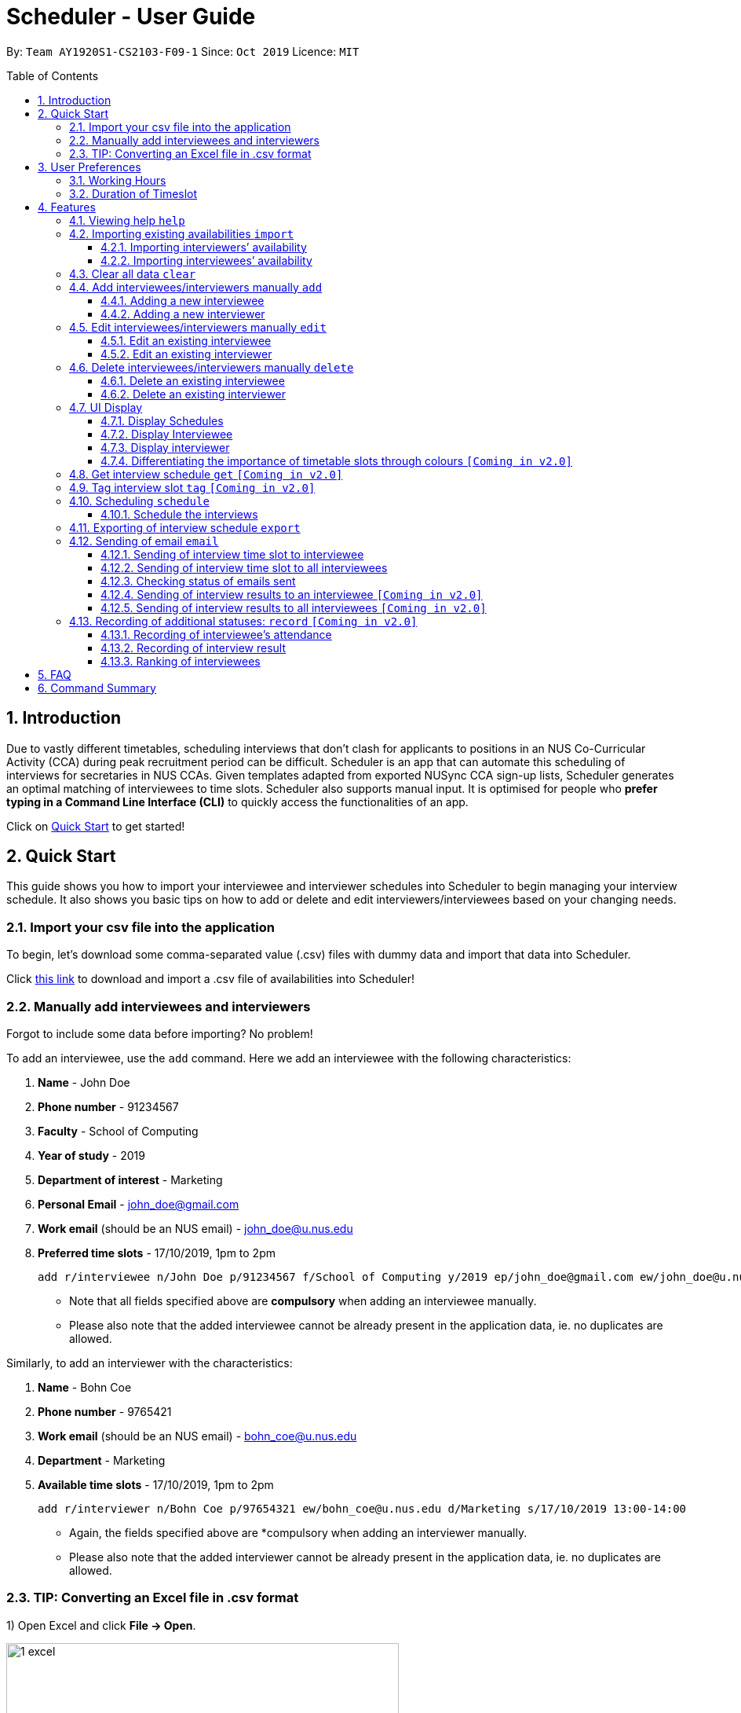 = Scheduler - User Guide
:site-section: UserGuide
:toc:
:toc-title: Table of Contents
:toc-placement: preamble
:toclevels: 3
:sectnums:
:imagesDir: images
:stylesDir: stylesheets
:xrefstyle: full
:experimental:
ifdef::env-github[]
:tip-caption: :bulb:
:note-caption: :information_source:
:warning-caption: :warning_sign:
endif::[]
:repoURL: https://github.com/se-edu/addressbook-level3

By: `Team AY1920S1-CS2103-F09-1`      Since: `Oct 2019`      Licence: `MIT`

== Introduction
Due to vastly different timetables, scheduling interviews that don't clash for applicants to positions in an NUS
Co-Curricular Activity (CCA) during peak recruitment period can be difficult. Scheduler is an app that can automate this scheduling of interviews for
secretaries in NUS CCAs. Given templates adapted from exported NUSync CCA sign-up lists, Scheduler generates an optimal
matching of interviewees to time slots. Scheduler also supports manual input. It is optimised for people who **prefer
typing in a Command Line Interface (CLI)** to quickly access the functionalities of an app. +

Click on <<Quick Start, Quick Start>> to get started!

== Quick Start
This guide shows you how to import your interviewee and interviewer schedules into Scheduler to begin managing your interview schedule.
It also shows you basic tips on how to add or delete and edit interviewers/interviewees based on your changing needs.

=== Import your csv file into the application
To begin, let's download some comma-separated value (.csv) files with dummy data and import that data into Scheduler.

Click <<Importing existing availabilities `import`, this link>> to download and import a .csv file of availabilities into Scheduler!

=== Manually add interviewees and interviewers
Forgot to include some data before importing? No problem!

To add an interviewee, use the `add` command. Here we add an interviewee with the following characteristics:

. *Name* - John Doe
. *Phone number* - 91234567
. *Faculty* - School of Computing
. *Year of study* - 2019
. *Department of interest* - Marketing
. *Personal Email* - john_doe@gmail.com
. *Work email* (should be an NUS email) - john_doe@u.nus.edu
. *Preferred time slots* - 17/10/2019, 1pm to 2pm

 add r/interviewee n/John Doe p/91234567 f/School of Computing y/2019 ep/john_doe@gmail.com ew/john_doe@u.nus.edu d/Marketing s/17/10/2019 13:00-14:00

* Note that all fields specified above are *compulsory* when adding an interviewee manually.
* Please also note that the added interviewee cannot be already present in the application data, ie. no duplicates are allowed.

Similarly, to add an interviewer with the characteristics:

. *Name* - Bohn Coe
. *Phone number* - 9765421
. *Work email* (should be an NUS email) - bohn_coe@u.nus.edu
. *Department* - Marketing
. *Available time slots* - 17/10/2019, 1pm to 2pm

 add r/interviewer n/Bohn Coe p/97654321 ew/bohn_coe@u.nus.edu d/Marketing s/17/10/2019 13:00-14:00

* Again, the fields specified above are *compulsory when adding an interviewer manually.
* Please also note that the added interviewer cannot be already present in the application data, ie. no duplicates are allowed.

=== TIP: Converting an Excel file in .csv format

1) Open Excel and click *File -> Open*.

image::quickstart/1_excel.png[width="500", align="left"]

2) In the dialog box, find the Excel file on your computer and click *Open*.

image::quickstart/2_excel.png[width="500", align="left"]

3) On the Excel toolbar, select *File > Save As*.

image::quickstart/3_excel.png[width="500", align="left"]

4) In the dialog box, type a new name for your file in the *File Name* field.

5) In the "Save as Type" drop-down menu, scroll down to locate and select *CSV (comma delimited)*.

image::quickstart/4_excel.png[width="500", align="left"]

6) Click *Save*.

image::quickstart/5_excel.png[width="500", align="left"]


== User Preferences
Scheduler is initialised with default user preferences.

If you wish to make changes to the user preferences, do the following steps: +

* Step 1: Run scheduler.jar at least once. You should notice new files added to the folder containing the application.
* Step 2: Open preferences.json using any word editor, eg. notepad.
* Step 3: Edit the relevant user preference fields.

The details of each user preference field is explained further in the following sections.

=== Working Hours
Each time slot that an interviewer or interviewee indicates, must be within the `startTime` and `endTime` of the pre-defined
working hours for it to be displayed in the schedules.

*Format:* +
`startTime` and `endTime` are defined as strings. It has to follow the string format "HH:mm".

*Default values:* +
`startTime`: "10:00" +
`endTime`: "21:00"

=== Duration of Timeslot
Each time slot that an interviewer or interviewee indicates, must be strictly of this pre-defined duration for it to be
 displayed in the schedules. This duration will also determine the number of timeslots daily, each with the indicated duration, from the `startTime` to `endTime` of pre-defined <<Working Hours, Working Hours>>.
*It is represented by `duration` in the user preference file.*

*Format:* +
`duration` is defined as a positive integer representing the number of minutes of each time slot.

*Default values:* +
`duration`: 30

WARNING: When adding interviewees or interviewers manually into Scheduler, the timeslots provided must have a duration (in minutes) that matches `duration`.
In addition, the timeslots indicated must also strictly follow the start and end times of each time slot. Refer to the example below for a clearer idea.

Example:

User preference:

 startTime: "10:00"
 endTime: "21:00"
 duration: 30

Result:

 Timeslots generated:
 10:00-10:30, 10:30-11:00, 11:00-11:30, .... , 20:00-20:30, 20:30-21:00
 //Timeslots are 30min intervals from 10:00 (startTime) to 21:00 (endTime)

As seen in the example above, timeslots are *unique* 30min intervals from the start to the end time of the Working Hours (10:00 to 21:00).
There is no overlap between timeslots. If the indicated duration is not divisible by the Working Hours, the last timeslot generated will be before the end time indicated.

IMPORTANT: The indicated timeslots, in adding or importing interviewers/interviewees, has to be one of these unique timeslots and *cannot take* any other values.
*Failure to do so will result in an inaccurate display of schedules.*


[[Features]]
== Features

====
*Command Format*

* Words in `UPPER_CASE` are the *parameters* to be supplied by the user.
* Items in square brackets `[]` are optional.
* Items with `...` after them can be used multiple times, including zero times.
* *Parameters* can be in any order. E.g if a command specifies `n/NAME p/PHONE`, passing the input as `p/PHONE n/NAME` is also acceptable.
* Example: `add r/interviewee n/NAME p/PHONE f/FACULTY y/YEAR_OF_STUDY ep/PERSONAL_EMAIL ew/NUS_WORK_EMAIL d/DEPARTMENT... s/SLOT... [t/TAG]...`
** `NAME`, `PHONE`. `FACULTY`, `YEAR_OF_STUDY`, `PERSONAL_EMAIL`, `NUS_WORK_EMAIL`, `DEPARTMENT`, `SLOT` and `TAG` are to be supplied by the user.
*** Valid input: `add r/interviewee n/John Doe p/88888888 f/School of Computing y/2019 ep/john_doe@gmail.com ew/john_doe@u.nus.edu d/Marketing s/17/10/2019 13:00-14:00 t/friends`
*** `t/friends` is optional, and can be omitted from the command.
*** Multiple tags can be supplied as input in place of just `t/friends`: `t/friends t/strong t/likesDogs`

====

=== Viewing help `help`
Shows helpful information on using this software.
Format: `help`

//tag::import
=== Importing existing availabilities `import`
2 types of data can be imported - interviewers' availabilities and interviewees' details.
Both of these details needs to be in CSV format and must follow the format given in the templates below.
The templates for the import commands can be found here:

* Interviewers' availability: http://bit.ly/interviewerTemplate
* Interviewees' details: http://bit.ly/intervieweeDetails

TIP: If you wish to import a new set of data of the same type, we strongly recommend that you use the <<Clear all data `clear`, Clear>> command to clear pre-existing data before re-importing newer data.
This is because Scheduler does not allow duplicate persons, for both interviewer and interviewee. Unless you are very certain that the
the second import does not contain any duplicate data, we would suggest that you run the 'clear' command beforehand.

Constraints:

* Data in .csv file must follow the settings defined in the user preference file. View <<User Preferences, User Preferences>> if you wish to change the
default settings.
* Data to be imported should only be in english and should strictly follow the format of the templates given above, e.g. format of headers and timeslots.

==== Importing interviewers’ availability
Imports interviewers’ availability from a comma separated values (CSV) file. After import command is ran, the GUI should display the imported data.

NOTE: The schedule displayed will only show timeslots within the <<Working Hours, Working Hours>> and <<Duration of Timeslot, Duration>> that the user has specified.

Key formatting information for Interviewer's Data:



* The first column of each day's schedule will consist of the timeslots for that day.
* Each timeslot should also be in the format `HH:mm - HH:mm`.
* The very first header at the top left-hand corner should indicate the day of the schedule. The subsequent headers should indicate the interviewers in the format `DEPARTMENT - INTERVIEWER'S_NAME`.
* A "1" in a timeslot represents that the interviewer in that column is *available* and "0" represents that he/she is *unavailable* for that particular timeslot.
* Separation of different days of schedules is made by leaving 2 empty lines after the end of the first table.

Format of command: `import interviewer fp/PATH_TO_FILE` +
    - PATH_TO_FILE is the absolute path to the file. +
    - E.g. C:\\Users\Bob\file.csv

Example:

 import interviewer fp/C:\Users\johndoe\Interviewers.csv

Constraints:

* Timeslots must obey the allowed values that are specified in the <<User Preferences, User Preferences>>.
* Duplicate entries of the same interviewer (same name) cannot be presented in the CSV file to be imported.
* If none of the interviewers are available for a particular day, e.g. all "0" for all timeslots on that day, the GUI will not display the schedule for that day.

==== Importing interviewees’ availability
Imports interviewees’ availability from a comma separated values (CSV) file.

NOTE: There will be no changes in the schedules tab after the import of interviewee's data. The changes will be made after <<Scheduling `schedule`, Schedule>> command has been ran.

Key formatting information for Interviewee's Data:

* Headers specify the details of the Interviewee to be imported. The order of the headers must be strictly followed as shown in the above template.
* Emails: Adding more than 1 personal or work email is allowed. Use whitespaces to separate each email.
* Timeslots: Each timeslot should be in the format `dd/MM/yyy HH:mm - HH:mm`. Use commas to separate the timeslots if there are more than 1.
* There can only be 1 unique value for all other fields. Commas should not be used in these fields.

Format: `import interviewee fp/PATH_TO_FILE` +
    - PATH_TO_FILE is the absolute path to the file. +
    - E.g C:\\Users\Bob\file.csv

Example:

 import interviewer fp/C:\Users\johndoe\Interviewees.csv

Constraints:

* Timeslots must obey the allowed values that are specified in the <<User Preferences, User Preferences>>.
* Duplicate entries of the same interviewee cannot be presented in the CSV file to be imported.

// end::import

// tag::clear
=== Clear all data `clear`
Clears both interviewee and interviewer data in Scheduler. Will not remove user preferences.

Format: `clear`

WARNING: Data erased cannot be undone!
//end::clear

// tag::add[]

=== Add interviewees/interviewers manually `add`
Manually add a new entity to the database. The command format differs on the `r/ROLE` prefix supplied:

* If `interviewee` is supplied, refer to <<Adding a new interviewee, Adding a new interviewee>> below.
* If `interviewer` is supplied, refer to <<Adding a new interviewer, Adding a new interviewer>> below.

==== Adding a new interviewee
Manually add a new interviewee to the database.

Format: `add r/interviewee n/NAME p/PHONE f/FACULTY y/YEAR_OF_STUDY ep/PERSONAL_EMAIL ew/NUS_WORK_EMAIL d/DEPARTMENT... s/SLOT... [t/TAG]...`

Example:

 add r/interviewee n/John Doe p/88888888 t/CAP5 t/dogLover f/School of Computing ep/JohnDoe@gmail.com ew/JohnDoe@u.nus.edu y/2018 d/Marketing s/20/09/2019 18:00-18:30


====
Constraints:

* A `n/NAME` must only contain alphanumeric characters and spaces, and should not be blank.
* A `p/PHONE` must only contain numbers, and should be at least 3 digits long.
* A `f/FACULTY` can take any value in english, but should not be blank.
* A `y/YEAR_OF_STUDY` must be a positive integer.
* A `ep/PERSONAL_EMAIL` or `ew/NUS_WORK_EMAIL` must be of format local-part@domain.
** The local-part must only contain alphanumeric characters and special characters ( !#$%&'*+/=?`{|}~^.- ), excluding the parenthesis.
** The domain name must at least be 2 characters long, start and end with alphanumeric characters and consist of alphanumeric characters, with a period or a hyphen for the characters in-between, if any.
* A `d/DEPARTMENT` can take any value in english, but should not be blank.
* A `t/TAG` must only be alphanumeric and one word, i.e `t/catLover` is correct while `t/cat lover` is not.
* `s/SLOT` must follow the format: `dd/MM/yyyy HH:mm-HH:mm`, where *dd/MM/yyyy* refers to a *date*, the leftmost *HH:mm* refers to the *start duration*
and the rightmost *HH:mm* refers to the *end duration*.
* The date *dd/MM/yyyy* must strictly be a valid date, i.e 30/02/2019  cannot be supplied as a date.
* The duration of a `s/SLOT` must follow these constraints:
** A duration must be in 24-hour format.
** The range of durations available for input must be within <<Working Hours, Working Hours>>.
** The start duration must be earlier than the end duration, and be in increments of `duration`.
The time elapsed from the start duration to end duration must also follow the number of minutes as specified
by the value of `duration` in <<User Preferences, User Preferences>>. See <<Duration of Time slot, Duration of Time slot>> for more details.

====

==== Adding a new interviewer
Manually add a new interviewer to the database.

Format: `add r/interviewer n/NAME p/PHONE ew/NUS_WORK_EMAIL d/DEPARTMENT  s/SLOT... [t/TAG]...`

Example:

 add r/interviewer n/Mary Jane p/98765432 ew/mary_jane@u.nus.edu d/Marketing s/20/09/2019 18:00-18:30

====
Constraints:

* A `n/NAME` must only contain alphanumeric characters and spaces, and should not be blank.
* A `p/PHONE` must only contain numbers, and should be at least 3 digits long.
* A `ew/NUS_WORK_EMAIL` must be of format local-part@domain.
** The local-part must only contain alphanumeric characters and special characters ( !#$%&'*+/=?`{|}~^.- ), excluding the parenthesis.
** The domain name must at least be 2 characters long, start and end with alphanumeric characters and consist of alphanumeric characters, with a period or a hyphen for the characters in-between, if any.
* A `d/DEPARTMENT` can take any value in english, but should not be blank.
* A `t/TAG` must only be alphanumeric and one word, i.e `t/catLover` is correct while `t/cat lover` is not.
* `s/SLOT` must follow the format: `dd/MM/yyyy HH:mm-HH:mm`, where *dd/MM/yyyy* refers to a *date*, the leftmost *HH:mm* refers to the *start duration*
and the rightmost *HH:mm* refers to the *end duration*.
* The date *dd/MM/yyyy* must strictly be a valid date, i.e 30/02/2019  cannot be supplied as a date.
* The duration of a `s/SLOT` must follow these constraints:
** A duration must be in 24-hour format.
** The range of durations available for input must be within <<Working Hours, Working Hours>>.
** The start duration must be earlier than the end duration, and be in increments of `duration`.
The time elapsed from the start duration to end duration must also follow the number of minutes as specified
by the value of `duration` in <<User Preferences, User Preferences>>. See <<Duration of Time slot, Duration of Time slot>> for more details.

====

// end::add[]

// tag::edit[]

=== Edit interviewees/interviewers manually `edit`
Manually edit an entity in the database. The command format depends on the `r/ROLE` prefix supplied:

* If `interviewee` is supplied, refer to <<Edit an existing interviewee, Edit an existing interviewee>> below.
* If `interviewer` is supplied, refer to <<Edit an existing interviewer, Edit an existing interviewer>> below.

==== Edit an existing interviewee
Manually edit an existing interviewee in the database.

Format: `edit NAME r/interviewee [p/PHONE] [f/FACULTY] [y/YEAR_OF_STUDY] [ep/PERSONAL_EMAIL] [ew/NUS_WORK_EMAIL]
[d/DEPARTMENT]... [s/SLOT]... [t/TAG]...`

Notes:

* An empty tag prefix `t/` can be supplied to reset the tags of an interviewee.
* If a department prefix `d/` is supplied, at least one valid, non-empty department must be provided.
* If a slot prefix `s/` is supplied, at least one valid, non-empty slot must be provided.

Example:

 edit John Doe r/interviewee p/91234567 f/School of Computing s/05/11/2019 18:00-19:00

====
Constraints:

* The interviewee to be edited must exist in the Scheduler.
* `NAME` must be provided after `edit` and before the first prefix `r/ROLE`.
* At least one optional argument must be supplied, i.e `edit NAME r/interviewee` is not valid input.

* A `n/NAME` must only contain alphanumeric characters and spaces, and should not be blank.
* A `p/PHONE` must only contain numbers, and should be at least 3 digits long.
* A `f/FACULTY` can take any value in english, but should not be blank.
* A `y/YEAR_OF_STUDY` must be a positive integer.
* A `ep/PERSONAL_EMAIL` or `ew/NUS_WORK_EMAIL` must be of format local-part@domain.
** The local-part must only contain alphanumeric characters and special characters ( !#$%&'*+/=?`{|}~^.- ), excluding the parenthesis.
** The domain name must at least be 2 characters long, start and end with alphanumeric characters and consist of alphanumeric characters, with a period or a hyphen for the characters in-between, if any.
* A `d/DEPARTMENT` can take any value in english, but should not be blank.
* A `t/TAG` must only be alphanumeric and one word, i.e `t/catLover` is correct while `t/cat lover` is not.
* `s/SLOT` must follow the format: `dd/MM/yyyy HH:mm-HH:mm`, where *dd/MM/yyyy* refers to a *date*, the leftmost *HH:mm* refers to the *start duration*
and the rightmost *HH:mm* refers to the *end duration*.
* The date *dd/MM/yyyy* must strictly be a valid date, i.e 30/02/2019  cannot be supplied as a date.
* The duration of a `s/SLOT` must follow these constraints:
** A duration must be in 24-hour format.
** The range of durations available for input must be within <<Working Hours, Working Hours>>.
** The start duration must be earlier than the end duration, and be in increments of `duration`.
The time elapsed from the start duration to end duration must also follow the number of minutes as specified
by the value of `duration` in <<User Preferences, User Preferences>>. See <<Duration of Time slot, Duration of Time slot>> for more details.

====

==== Edit an existing interviewer
Manually edit an existing interviewer in the database.

Format: `edit NAME r/interviewer [p/PHONE] [t/TAG]... [d/DEPARTMENT] [ew/NUS_WORK_EMAIL] [s/SLOT...]`

Notes:

* An empty tag prefix `t/` can be supplied to reset the tags of an interviewee.
* If a slot prefix `s/` is supplied, at least one valid, non-empty slot must be provided.

Example:

 edit John Doe r/interviewee p/91234567 f/School of Computing s/05/11/2019 18:00-19:00

====
Constraints:

* The interviewer to be edited must exist in the Scheduler.
* `NAME` must be provided after `edit` and before the first prefix `r/ROLE`.
* At least one optional argument must be supplied, i.e `edit NAME r/interviewer` is not valid input.

* A `n/NAME` must only contain alphanumeric characters and spaces, and should not be blank.
* A `p/PHONE` must only contain numbers, and should be at least 3 digits long.
* A `ew/NUS_WORK_EMAIL` must be of format local-part@domain.
** The local-part must only contain alphanumeric characters and special characters ( !#$%&'*+/=?`{|}~^.- ), excluding the parenthesis.
** The domain name must at least be 2 characters long, start and end with alphanumeric characters and consist of alphanumeric characters, with a period or a hyphen for the characters in-between, if any.
* A `d/DEPARTMENT` can take any value in english, but should not be blank.
* A `t/TAG` must only be alphanumeric and one word, i.e `t/catLover` is correct while `t/cat lover` is not.
* `s/SLOT` must follow the format: `dd/MM/yyyy HH:mm-HH:mm`, where *dd/MM/yyyy* refers to a *date*, the leftmost *HH:mm* refers to the *start duration*
and the rightmost *HH:mm* refers to the *end duration*.
* The date *dd/MM/yyyy* must strictly be a valid date, i.e 30/02/2019  cannot be supplied as a date.
* The duration of a `s/SLOT` must follow these constraints:
** A duration must be in 24-hour format.
** The range of durations available for input must be within <<Working Hours, Working Hours>>.
** The start duration must be earlier than the end duration, and be in increments of `duration`.
The time elapsed from the start duration to end duration must also follow the number of minutes as specified
by the value of `duration` in <<User Preferences, User Preferences>>. See <<Duration of Time slot, Duration of Time slot>> for more details.

====

// end::edit[]

// tag::delete[]

=== Delete interviewees/interviewers manually `delete`
Manually delete an entity from the database.

Format: `delete NAME r/ROLE`

* If `interviewee` is supplied as `ROLE`, refer to <<Delete an existing interviewee, Delete an existing interviewee>>.
* If `interviewer` is supplied as `ROLE`, refer to <<Delete an existing interviewer, Delete an existing interviewer>>.

==== Delete an existing interviewee
Deletes the specified interviewee from the database.

Format: `delete NAME r/interviewee`

Example:

 delete John Doe r/interviewee

====

Constraints:

* The interviewee with `NAME` must exist in the Scheduler.

====

==== Delete an existing interviewer
Deletes the specified interviewer from the database.

Format: `delete NAME r/interviewee`

Example:

 delete Bohn Doe r/interviewer

====

Constraints:

* The interviewer with `NAME` must exist in the Scheduler.

====

// end::delete[]

=== UI Display

==== Display Schedules
Display multiple tables that consist information of the schedules generated in a day format. The columns will show the date of the schedule followed by
the interviewers and their respective departments. The rows consists of the time slots as well as names of the interviewee.

Format: `display schedule`

Notes:
* You are also able to toggle to display schedule by clicking on the Schedules tab.

====

Constraints:

* The command must be exactly the same as the format.

====

==== Display Interviewee
Display information of the interviewees in a table format.

Format: `display interviewee`

Notes:
* You are also able to toggle to display schedule by clicking on the Interviewee tab.

====

Constraints:

* The command must be exactly the same as the format.

====

==== Display interviewer
Display information of the interviewers in a table format.

Format: `display interviewer`

Notes:
* You are also able to toggle to display schedule by clicking on the Interviewer tab.

====

Constraints:

* The command must be exactly the same as the format.

====

==== Differentiating the importance of timetable slots through colours `[Coming in v2.0]`
To edit time slots and change their colour so to show the importance of that slots.
There are 3 importance: Low, Medium and High.

Format: `change s/SLOT IMPORTANCE`

Example: `change s/17/10/2019 13:00-14:00 medium`

=== Get interview schedule `get` `[Coming in v2.0]`
Find an interviewer/interviewee and display his/her interview schedule.

Format: `get NAME`

Example:

 get "John Doe"

=== Tag interview slot `tag` `[Coming in v2.0]`
Tags an interview slot with a name.

Format: `tag TAG_NAME`

User will also be able to filter by tags.

Format: `filter tag TAG_NAME`

=== Scheduling `schedule`
==== Schedule the interviews
Schedule and allocate interviewees to the available interview slots based on the availability of interviewees and
their choice of department.

Format: `schedule`

=== Exporting of interview schedule `export`
Exports the allocated interview schedule timetable to the specified comma separated values (CSV) file.

Format: `export fp/FILE_PATH`

* PATH_TO_FILE is the absolute path to the file.
* E.g C:\\Users\Bob\file.csv

NOTE: If `FILE_PATH` is a valid .csv file but does not exist, it will be created in the specified path.

Example:

 export fp/C:\Users\johndoe\schedules.csv

Exported data format:

* The exported data will follow the format of the schedules in 'schedules' tab.
* Each schedule (table) will be separated from the previous with 2 empty lines.
* Timeslots with "0" indicates that the interviewer is not available for the timeslot.
Timeslots with "1" indicates that it is an available slot that has not been filled up by an interviewee.
* Csv file can be converted into an excel file by following this guide - https://www.ablebits.com/office-addins-blog/2014/05/01/convert-csv-excel/.

Constraints:

* This command requires the interview schedule to be generated first.
* Although the specified filepath does not need to exist, it needs to be of .csv extension.

WARNING: The exported data will erase and replace all pre-existing data in the specified file.

// tag::email
=== Sending of email `email`
==== Sending of interview time slot to interviewee
Opens an email dialog containing the interviewee’s allocated interview time slot to a particular interviewee specified, including other details such as the interviewer and location.

Format: `email ct/timeslot n/INTERVIEWEE NAME`

Notes:

* The email dialog will only appear if the interviewee’s email is present in the database and that the interview schedule has already been generated.

==== Sending of interview time slot to all interviewees
Opens an email dialog containing the interviewee's allocated interview time slot to every interviewee, including other details such as the interviewer and location. A summary report is then generated at the end of the command execution.

Format: `email ct/alltimeslot`

Notes:

* The email dialog will only appear if the interviewee’s email is present in the database and that the interview schedule has already been generated.

==== Checking status of emails sent
Provides a summary report of the number of interviewees with emails sent and the total number of interviewees stored in the database.

Format: `email ct/status`

==== Sending of interview results to an interviewee `[Coming in v2.0]`
Opens an email dialog containing the interviewee’s result/interview outcome and other details that you might want to include.

Format: `email ct/results n/INTERVIEWEE NAME`

Note:

* The email dialog will only appear if the interviewee's email is present in the database and the interview results has been updated.

==== Sending of interview results to all interviewees `[Coming in v2.0]`
Opens an email dialog containing the interviewee's result/interview outcome and other details that you might want to include for all interviewees.

Format: `email ct/allresults`

Note:

* The email dialog will only appear if the interviewee's email is present in the database and the interview results has been updated.
// end::email

=== Recording of additional statuses: `record` `[Coming in v2.0]`
==== Recording of interviewee’s attendance
Bring up the window to record the attendance of interviewees. You can navigate through the table in the window (GUI)
using the directions key to record the attendance of the interviewees. Hit Enter at the target cell to record the
attendance.

Format: `record attendance`

====  Recording of interview result
Bring up the window to record the interview result. The way to record the result is the same as 2.12.1.

Format: `record result`

==== Ranking of interviewees
Bring up the window to rank the interviewees. The way to record the result is the same as 2.12.1.

Format: `record rank`

== FAQ

*Q:* Where can I download the application? +
*A:* Check out the assets in our project release page https://github.com/AY1920S1-CS2103-F09-1/main/releases to download our latest releases!

== Command Summary
.Table Command Summary
|===
|Command Description |Command Syntax

|Help
|`help` +

|Import existing availabilities
|`import interviewer fp/PATH_TO_FILE` +
  `import interviewee fp/PATH_TO_FILE`

|Clear imported data
|`clear` +

|Add interviewee
|`add r/interviewee n/NAME p/PHONE f/FACULTY y/YEAR_OF_STUDY ep/PERSONAL_EMAIL ew/NUS_WORK_EMAIL
d/DEPARTMENT... s/SLOT... [t/TAG]...` +

|Add interviewer
|`add r/interviewer n/NAME p/PHONE ew/NUS_WORK_EMAIL d/DEPARTMENT  s/SLOT... [t/TAG]...` +

|Edit interviewee
|`edit NAME r/interviewee [p/PHONE] [f/FACULTY] [y/YEAR_OF_STUDY] [ep/PERSONAL_EMAIL] [ew/NUS_WORK_EMAIL]
[d/DEPARTMENT]... [s/SLOT]... [t/TAG]...` +

|Edit interviewer
|`edit NAME r/interviewer [p/PHONE] [t/TAG]... [d/DEPARTMENT] [ew/NUS_WORK_EMAIL] [s/SLOT...]` +

|Delete interviewee
|`delete NAME r/interviewee` +

|Delete interviewer
|`delete NAME r/interviewer` +

|Display schedule
|`display schedule` +

|Display interviewee
|`display interviewee` +

|Display interviewer
|`display interviewer` +

|Filter
|`filter tag TAG_NAME` +

|Schedule
|`schedule` +

|Export
|`export fp/FILE_PATH` +

|Email interviewee
|`email ct/timeslot n/INTERVIEWEE NAME` +
 `email ct/alltimeslot` +
 `email ct/status` +

|Record
|`record attendance` +
 `record result` +
 `record rank` +

|===
